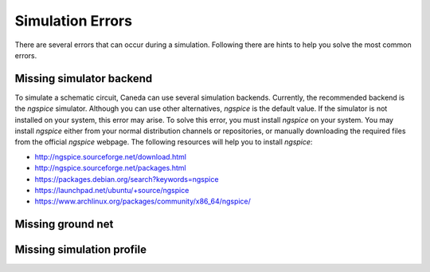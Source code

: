 Simulation Errors
=================
There are several errors that can occur during a simulation. Following there are hints to help you solve the most common errors.

Missing simulator backend
-------------------------
To simulate a schematic circuit, Caneda can use several simulation backends. Currently, the recommended backend is the *ngspice* simulator. Although you can use other alternatives, *ngspice* is the default value. If the simulator is not installed on your system, this error may arise. To solve this error, you must install *ngspice* on your system. You may install *ngspice* either from your normal distribution channels or repositories, or manually downloading the required files from the official *ngspice* webpage. The following resources will help you to install *ngspice*:

* http://ngspice.sourceforge.net/download.html
* http://ngspice.sourceforge.net/packages.html
* https://packages.debian.org/search?keywords=ngspice
* https://launchpad.net/ubuntu/+source/ngspice
* https://www.archlinux.org/packages/community/x86_64/ngspice/

Missing ground net
------------------

Missing simulation profile
--------------------------

